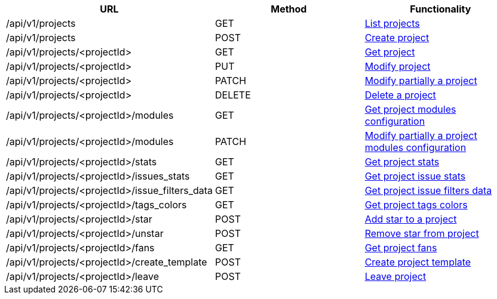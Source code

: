 [cols="3*", options="header"]
|===
| URL
| Method
| Functionality

| /api/v1/projects
| GET
| link:#projects-list[List projects]

| /api/v1/projects
| POST
| link:#projects-create[Create project]

| /api/v1/projects/<projectId>
| GET
| link:#projects-get[Get project]

| /api/v1/projects/<projectId>
| PUT
| link:#projects-edit[Modify project]

| /api/v1/projects/<projectId>
| PATCH
| link:#projects-edit[Modify partially a project]

| /api/v1/projects/<projectId>
| DELETE
| link:#projects-delete[Delete a project]

| /api/v1/projects/<projectId>/modules
| GET
| link:#projects-get-modules[Get project modules configuration]

| /api/v1/projects/<projectId>/modules
| PATCH
| link:#projects-edit-modules[Modify partially a project modules configuration]

| /api/v1/projects/<projectId>/stats
| GET
| link:#projects-stats[Get project stats]

| /api/v1/projects/<projectId>/issues_stats
| GET
| link:#projects-issue-stats[Get project issue stats]

| /api/v1/projects/<projectId>/issue_filters_data
| GET
| link:#projects-issue-filters-data[Get project issue filters data]

| /api/v1/projects/<projectId>/tags_colors
| GET
| link:#projects-tag-colors[Get project tags colors]

| /api/v1/projects/<projectId>/star
| POST
| link:#projects-star[Add star to a project]

| /api/v1/projects/<projectId>/unstar
| POST
| link:#projects-unstar[Remove star from project]

| /api/v1/projects/<projectId>/fans
| GET
| link:#projects-fans[Get project fans]

| /api/v1/projects/<projectId>/create_template
| POST
| link:#projects-create-template[Create project template]

| /api/v1/projects/<projectId>/leave
| POST
| link:#projects-create-template[Leave project]
|===
